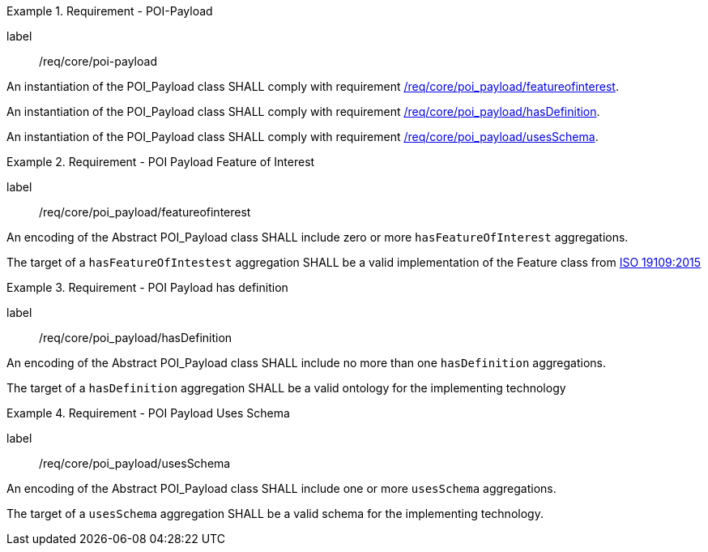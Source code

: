 [[req_core_POI-Payload]]
.Requirement - POI-Payload
[requirement]
====
[%metadata]
label:: /req/core/poi-payload

[.component,class=part]
--
An instantiation of the POI_Payload class SHALL comply with requirement <<req_core_poi-payload_featureofinterest,/req/core/poi_payload/featureofinterest>>.
--

[.component,class=part]
--
An instantiation of the POI_Payload class SHALL comply with requirement <<req_core_poi-payload_hasdefinition,/req/core/poi_payload/hasDefinition>>.
--

[.component,class=part]
--
An instantiation of the POI_Payload class SHALL comply with requirement <<req_core_poi-payload_usesschema,/req/core/poi_payload/usesSchema>>.
--
====

[[req_core_poi-payload_featureofinterest]]
.Requirement - POI Payload Feature of Interest
[requirement]
====
[%metadata]
label:: /req/core/poi_payload/featureofinterest
[.component,class=part]
--
An encoding of the Abstract POI_Payload class SHALL include zero or more `hasFeatureOfInterest` aggregations.
--

[.component,class=part]
--
The target of a `hasFeatureOfIntestest` aggregation SHALL be a valid implementation of the Feature class from <<iso19109,ISO 19109:2015>>
--
====

[[req_core_poi-payload_hasdefinition]]
.Requirement - POI Payload has definition
[requirement]
====
[%metadata]
label:: /req/core/poi_payload/hasDefinition
[.component,class=part]
--
An encoding of the Abstract POI_Payload class SHALL include no more than one `hasDefinition` aggregations.
--

[.component,class=part]
--
The target of a `hasDefinition` aggregation SHALL be a valid ontology for the implementing technology
--
====

[[req_core_poi-payload_usesschema]]
.Requirement - POI Payload Uses Schema
[requirement]
====
[%metadata]
label:: /req/core/poi_payload/usesSchema
[.component,class=part]
--
An encoding of the Abstract POI_Payload class SHALL include one or more `usesSchema` aggregations.
--

[.component,class=part]
--
The target of a `usesSchema` aggregation SHALL be a valid schema for the implementing technology.
--
====

